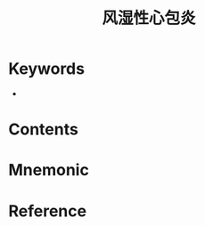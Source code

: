 :PROPERTIES:
:ID:       195221db-81da-4cf8-a4e8-ea24a065d805
:END:
#+title: 风湿性心包炎 
#+creationTime: [2022-10-29 Sat 18:46] 
* Keywords
- 
* Contents
* Mnemonic
* Reference
